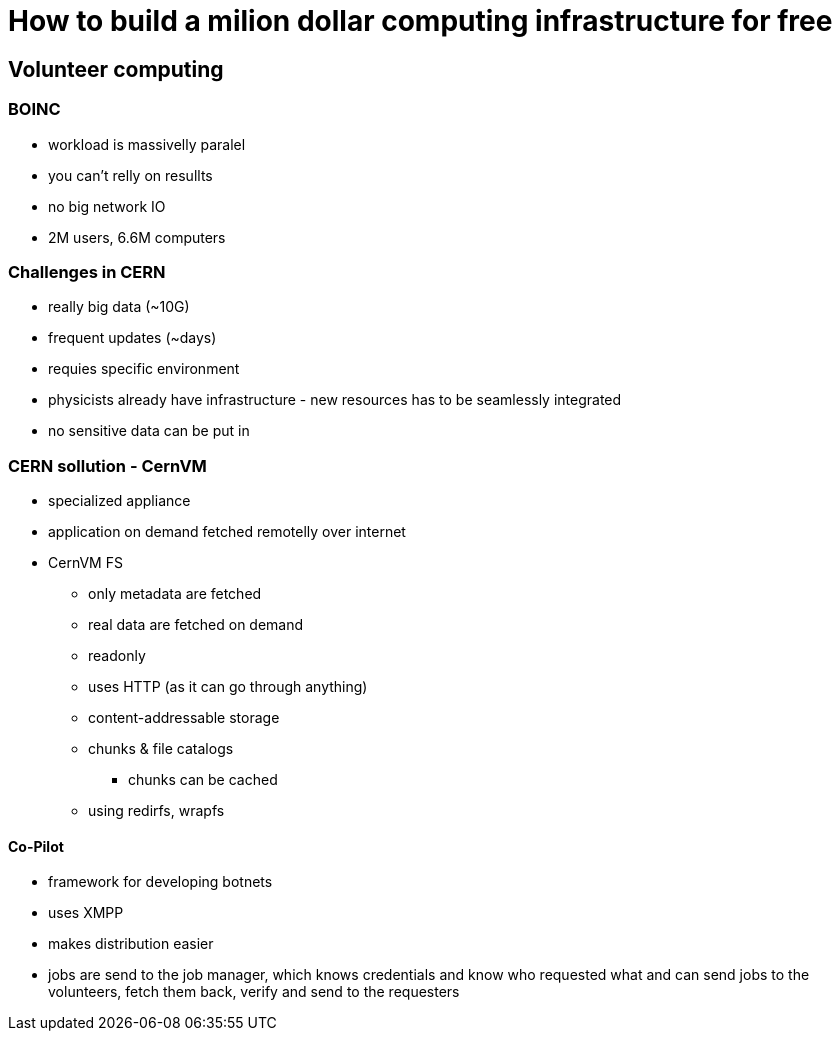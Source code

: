 How to build a milion dollar computing infrastructure for free
==============================================================
:presented: 10/22/2011

Volunteer computing 
-------------------

BOINC
~~~~~

 * workload is massivelly paralel
 * you can't relly on resullts
 * no big network IO
 * 2M users, 6.6M computers

Challenges in CERN
~~~~~~~~~~~~~~~~~~

 * really big data (~10G)
 * frequent updates (~days)
 * requies specific environment
 * physicists already have infrastructure - new resources has to be seamlessly integrated
 * no sensitive data can be put in
 
CERN sollution - CernVM
~~~~~~~~~~~~~~~~~~~~~~~

 * specialized appliance
 * application on demand fetched remotelly over internet
 * CernVM FS
 ** only metadata are fetched
 ** real data are fetched on demand
 ** readonly
 ** uses HTTP (as it can go through anything)
 ** content-addressable storage
 ** chunks & file catalogs
 *** chunks can be cached
 ** using redirfs, wrapfs

Co-Pilot
^^^^^^^^

 * framework for developing botnets
 * uses XMPP
 * makes distribution easier
 * jobs are send to the job manager, which knows credentials and know who requested what and can send jobs to the volunteers, fetch them back, verify and send to the requesters
